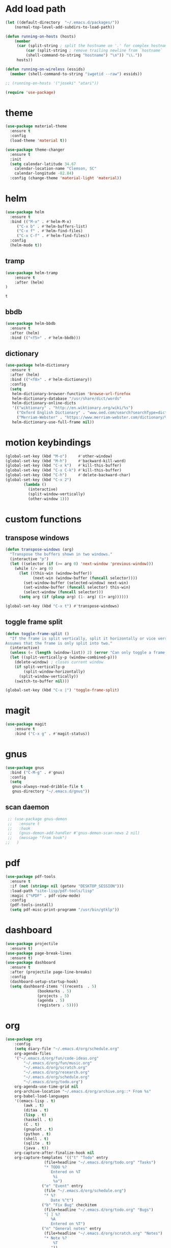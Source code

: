 * Add load path

  #+BEGIN_SRC emacs-lisp
    (let ((default-directory  "~/.emacs.d/packages/"))
	    (normal-top-level-add-subdirs-to-load-path))

    (defun running-on-hosts (hosts)
	    (member
	     (car (split-string ; split the hostname on '.' for complex hostnames
		     (car (split-string ; remove trailing newline from `hostname`
		     (shell-command-to-string "hostname") "\n")) "\\."))
	     hosts))

    (defun running-on-wireless (essids)
      (member (shell-command-to-string "iwgetid --raw") essids))

    ;; (running-on-hosts '("joseki" "atari"))

    (require 'use-package)
  #+END_SRC

* theme

  #+BEGIN_SRC emacs-lisp
(use-package material-theme
  :ensure t
  :config
  (load-theme 'material t))
  #+END_SRC

#+BEGIN_SRC emacs-lisp
  (use-package theme-changer
    :ensure t
    :init
    (setq calendar-latitude 34.67
	  calendar-location-name "Clemson, SC"
	  calendar-longitude -82.84)
    :config (change-theme 'material-light 'material))
#+END_SRC

* helm
  #+BEGIN_SRC emacs-lisp
    (use-package helm
      :ensure t
      :bind (("M-x" . #'helm-M-x)
	     ("C-x b" . #'helm-buffers-list)
	     ("C-x f" . #'helm-find-files)
	     ("C-x C-f" . #'helm-find-files))
      :config
      (helm-mode t))
  #+END_SRC

** tramp
   #+BEGIN_SRC emacs-lisp
(use-package helm-tramp
    :ensure t
    :after (helm)
)
   #+END_SRC

   #+RESULTS:
   : t

** bbdb
   #+BEGIN_SRC emacs-lisp
  (use-package helm-bbdb
    :ensure t
    :after (helm)
    :bind (("<f5>" . #'helm-bbdb)))
   #+END_SRC

** dictionary
   #+BEGIN_SRC emacs-lisp
  (use-package helm-dictionary
	:ensure t
	:after (helm)
	:bind (("<f8>" . #'helm-dictionary))
	:config
	(setq
	 helm-dictionary-browser-function 'browse-url-firefox
	 helm-dictionary-database "/usr/share/dict/words"
	 helm-dictionary-online-dicts
	 '(("wiktionary" . "http://en.wiktionary.org/wiki/%s")
	   ("Oxford English Dictionary" . "www.oed.com/search?searchType=dictionary&q=%s")
	   ("Merriam-Webster" . "https://www.merriam-webster.com/dictionary/%s"))
	 helm-dictionary-use-full-frame nil))
   #+END_SRC

* motion keybindings
  #+BEGIN_SRC emacs-lisp
    (global-set-key (kbd "M-o")     #'other-window)
    (global-set-key (kbd "M-h")     #'backward-kill-word)                   
    (global-set-key (kbd "C-x k")   #'kill-this-buffer)                     
    (global-set-key (kbd "C-x C-k") #'kill-this-buffer)                     
    (global-set-key (kbd "C-h")     #'delete-backward-char)                 
    (global-set-key (kbd "C-x 2")                                           
		    (lambda ()                                              
		      (interactive)                                         
		      (split-window-vertically)                             
		      (other-window 1)))    
  #+END_SRC

* custom functions
** transpose windows
   #+BEGIN_SRC emacs-lisp
      (defun transpose-windows (arg)
        "Transpose the buffers shown in two windows."
        (interactive "p")
        (let ((selector (if (>= arg 0) 'next-window 'previous-window)))
          (while (/= arg 0)
            (let ((this-win (window-buffer))
                  (next-win (window-buffer (funcall selector))))
              (set-window-buffer (selected-window) next-win)
              (set-window-buffer (funcall selector) this-win)
              (select-window (funcall selector)))
            (setq arg (if (plusp arg) (1- arg) (1+ arg))))))

      (global-set-key (kbd "C-x t") #'transpose-windows)
   #+END_SRC                                                                 
** toggle frame split
   #+BEGIN_SRC emacs-lisp
	  (defun toggle-frame-split ()
		"If the frame is split vertically, split it horizontally or vice versa.
	  Assumes that the frame is only split into two."
		(interactive)
		(unless (= (length (window-list)) 2) (error "Can only toggle a frame split in two"))
		(let ((split-vertically-p (window-combined-p)))
		  (delete-window) ; closes current window
		  (if split-vertically-p
			  (split-window-horizontally)
			(split-window-vertically))
		  (switch-to-buffer nil)))

	  (global-set-key (kbd "C-x |") 'toggle-frame-split)
   #+END_SRC

* magit
  #+BEGIN_SRC emacs-lisp
	(use-package magit
		:ensure t
		:bind ("C-x g" . #'magit-status))
  #+END_SRC

* gnus
  #+BEGIN_SRC emacs-lisp
    (use-package gnus
      :bind ("C-M-g" . #'gnus)
      :config
      (setq
       gnus-always-read-dribble-file t
       gnus-directory "~/.emacs.d/gnus"))
  #+END_SRC

** scan daemon
   #+BEGIN_SRC emacs-lisp
   ;; (use-package gnus-demon
   ;;   :ensure t
   ;;   :hook
   ;;   (gnus-demon-add-handler #'gnus-demon-scan-news 2 nil)
   ;;   (message "from hook")
  ;;   )
   #+END_SRC

* pdf
  #+BEGIN_SRC emacs-lisp
	(use-package pdf-tools
	  :ensure t
	  :if (not (string= nil (getenv "DESKTOP_SESSION")))
	  :load-path "site-lisp/pdf-tools/lisp"
	  :magic ("%PDF" . pdf-view-mode)
	  :config
	  (pdf-tools-install)
	  (setq pdf-misc-print-programm "/usr/bin/gtklp"))
  #+END_SRC

* dashboard
  #+BEGIN_SRC emacs-lisp
    (use-package projectile
      :ensure t)
    (use-package page-break-lines
      :ensure t)
    (use-package dashboard
      :ensure t
      :after (projectile page-line-breaks)
      :config
      (dashboard-setup-startup-hook)
      (setq dashboard-items '((recents  . 5)
			      (bookmarks . 5)
			      (projects . 5)
			      (agenda . 5)
			      (registers . 5))))
  #+END_SRC

  #+RESULTS:

* org
  #+BEGIN_SRC emacs-lisp
		(use-package org
			:config
			(setq diary-file "~/.emacs.d/org/schedule.org"
			org-agenda-files
			'("~/.emacs.d/org/fun/code-ideas.org"
				"~/.emacs.d/org/fun/music.org"
				"~/.emacs.d/org/scratch.org"
				"~/.emacs.d/org/research.org"
				"~/.emacs.d/org/schedule.org"
				"~/.emacs.d/org/todo.org")
			org-agenda-use-time-grid nil
			org-archive-location "~/.emacs.d/org/archive.org::* From %s"
			org-babel-load-languages
			'((emacs-lisp . t)
				(awk . t)
				(ditaa . t)
				(lisp . t)
				(haskell . t)
				(C . t)
				(gnuplot . t)
				(python . t)
				(shell . t)
				(sqlite . t)
				(java . t))
			org-capture-after-finalize-hook nil
			org-capture-templates '(("t" "Todo" entry
						 (file+headline "~/.emacs.d/org/todo.org" "Tasks")
						 "* TODO %?
							Entered on %T
							 %i
							 %a")
						("e" "Event" entry
						 (file "~/.emacs.d/org/schedule.org")
						 "* %?
							Date %^t")
						("b" "Fix Bug" checkitem
						 (file+headline "~/.emacs.d/org/todo.org" "Bugs")
						 "[ ] %?
							%A
							Entered on %T")
						("n" "General notes" entry
						 (file+headline "~/.emacs.d/org/scratch.org" "Notes")
						 "* Note %?
							 %T
							"))
			org-clock-sound t
			org-confirm-babel-evaluate nil
			org-datetree-add-timestamp 'inactive
			org-default-notes-file "~/.emacs.d/org/todo.org"
			org-directory "~/.emacs.d/org"
			org-gcal-client-secret "UwfWeXumob8oMLGTBs2D6D5j"
			org-gcal-dir "~/.emacs.d/org/org-gcal/"
			org-hide-leading-stars t
			org-highlight-latex-and-related '(latex)
			org-journal-dir "~/.emacs.d/org/journal"
			org-log-done 'time
			org-outline-path-complete-in-steps nil
			org-preview-latex-image-directory "~/.emacs.d/ltxpng/"
			org-refile-targets '((org-agenda-files :maxlevel . 2))
			org-refile-use-outline-path 'file
			org-startup-with-latex-preview t
			org-todo-keyword-faces
			'(("SOON"
				 :foreground "blue"
				 :background "sky blue"
				 :weight bold)
				("DONE"
				 :foreground "darkseagreen4"
				 :background "darkseagreen2"
				 :weight bold))
			org-todo-keywords '((sequence "TODO" "SOON" "DONE")))
			:bind
			(
			 ("C-c a" . #'org-agenda)
			 ("C-c c" . #'org-capture)
			 (:map org-mode-map
			 (("C-c r" . #'org-archive-subtree)
				("C-c C-r" . #'org-archive-subtree)))))
  #+END_SRC

** bullets
   #+BEGIN_SRC emacs-lisp
  (use-package org-bullets
    :ensure t
    :hook (org-mode . org-bullets-mode))
   #+END_SRC

* erc
  #+BEGIN_SRC emacs-lisp
  (use-package erc
	:config
	(setq
	 erc-autojoin-channels-alist (quote (("freenode.net")))
	 erc-autojoin-mode nil
	 erc-autojoin-timing (quote ident)
	 erc-hide-list (quote ("JOIN" "PART" "NICK" "QUIT"))
	 erc-hide-timestamps t
	 erc-list-mode t
	 erc-log-channels-directory "~/.emacs.d/erc_log"
	 erc-log-mode t
	 erc-log-write-after-insert t
	 erc-log-write-after-send t
	 erc-modules
	 '(autojoin button completion dcc fill irccontrols keep-place
	   list log match menu move-to-prompt netsplit networks
	   noncommands notifications readonly ring services sound
	   stamp track ercn)
	 erc-nick "Timzi"
	 erc-prompt "<Timzi>"
	 erc-sound-mode t
	 ))
  #+END_SRC

* transmission
  #+BEGIN_SRC emacs-lisp
    (use-package transmission
	  :ensure t
	  :if (running-on-hosts '("joseki" "tengen"))
	  :config
	  (setq
	   transmission-refresh-modes
	   '(transmission-mode
	     transmission-files-mode
	     transmission-info-mode
	     transmission-peers-mode)))
  #+END_SRC

* emms
  #+BEGIN_SRC emacs-lisp
	(use-package emms
	  :ensure t
	  :config
	  (setq
	   emms-cache-get-function 'emms-cache-get
	   emms-cache-modified-function 'emms-cache-dirty
	   emms-cache-set-function 'emms-cache-set
	   emms-info-functions '(emms-info-mediainfo
							 emms-info-mpd emms-info-cueinfo
							 emms-info-ogginfo)
	   emms-mode-line-cycle t
	   emms-mode-line-mode-line-function 'emms-mode-line-cycle-mode-line-function
	   emms-player-mpd-music-directory "/home/tsranso/Music"
	   emms-player-mplayer-command-name "mpv"
	   emms-player-next-function 'emms-score-next-noerror
	   emms-playlist-default-major-mode 'emms-playlist-mode
	   emms-playlist-update-track-function 'emms-playlist-mode-update-track-function
	   emms-track-description-function 'emms-info-track-description))
  #+END_SRC

* bbdb
  #+BEGIN_SRC emacs-lisp
  (use-package bbdb
	:config ()
	(setq
	 bbdb-dial-function
	 (lambda
	   (phone-number)
	   (kdeconnect-send-sms
		(read-string "Enter message: ")
		(string-to-int
		 (replace-regexp-in-string "[() -]" "" phone-number))))))
  #+END_SRC

* dired
  #+BEGIN_SRC emacs-lisp
  (use-package dired+
    :bind (:map dired-mode-map
		(("M-h" . #'dired-omit-mode)
		 ("u" . #'dired-up-directory)))
    :config
    (setq
     dired-listing-switches "-alh --no-group"
     dired-no-confirm '(byte-compile copy delete)
     dired-omit-files "^\\..*~?$"
     dired-recursive-copies 'always
     dired-recursive-deletes 'always))
  #+END_SRC

* slime
  #+BEGIN_SRC emacs-lisp
  (use-package slime
	:ensure t
	:config
	(setq inferior-lisp-program "sbcl")
	slime-contribs '(slime-fancy))
  #+END_SRC

* fill column indicator
  #+BEGIN_SRC emacs-lisp
  (use-package fill-column-indicator
    :ensure t
	:config
	(setq
	 fci-rule-column 80
	 fill-column 80))
  #+END_SRC

* emacs
** asynchronous
Gotta use the few async operations we have
#+BEGIN_SRC emacs-lisp
(autoload 'dired-async-mode "dired-async.el" nil t)
(dired-async-mode 1)
(async-bytecomp-package-mode 1)
#+END_SRC

** time and date
   #+BEGIN_SRC emacs-lisp
     (setq calendar-mark-diary-entries-flag t
	   display-time-24hr-format t
	   display-time-default-load-average nil)

     (display-time-mode t)
   #+END_SRC

** window behavior
   #+BEGIN_SRC emacs-lisp
  ;; (setq menu-bar-mode nil
  ;;       tool-bar-mode nil
  ;;       tooltip-use-echo-area t
  ;;       use-dialog-box nil
  ;;       line-number-mode t
  ;;       column-number-mode t)

  (fringe-mode 1)
  (tool-bar-mode 0)
  (menu-bar-mode 0)
  (scroll-bar-mode 0)
   #+END_SRC

** cursor behavior
   #+BEGIN_SRC emacs-lisp
     (setq x-stretch-cursor t
	   sentence-end-double-space nil
	   tab-width 4)

     (show-paren-mode t)
   #+END_SRC

** trash behavior
   #+BEGIN_SRC emacs-lisp
  (setq delete-by-moving-to-trash t
		trash-directory "/home/tsranso/.local/share/Trash/files/")
   #+END_SRC

** initialization
   #+BEGIN_SRC emacs-lisp
   (setq 
    ;initial-buffer-choice (lambda nil (get-buffer "*dashboard*"))
    initial-buffer-choice (lambda nil (get-buffer "*scratch*"))
    initial-major-mode 'org-mode
    initial-scratch-message (concat (format-time-string "%Y-%m-%d")
 "

 "))
   #+END_SRC

** proced
   #+BEGIN_SRC emacs-lisp
  (setq proced-auto-update-flag t
		proced-auto-update-interval 2
		proced-filter 'user)
   #+END_SRC

** browser
   #+BEGIN_SRC emacs-lisp
  (setq browse-url-browser-function 'browse-url-firefox
		browse-url-firefox-arguments '("-new-window")
		browse-url-firefox-startup-arguments nil)
   #+END_SRC

** doc view
   #+BEGIN_SRC emacs-lisp
  (setq doc-view-continuous t
		doc-view-resolution 300)
   #+END_SRC

** file backup info
#+BEGIN_SRC emacs-lisp
(setq
   backup-by-copying t      ; don't clobber symlinks
   backup-directory-alist
    '(("." . "/var/emacs/"))    ; don't litter my fs tree
   delete-old-versions t
   kept-new-versions 6
   kept-old-versions 2
   version-control t)       ; use versioned backups

(recentf-mode 1)
#+END_SRC

** misc
   #+BEGIN_SRC emacs-lisp
		 (global-set-key (kbd "<f6>")    #'calc)
		 (global-set-key (kbd "<f7>")    #'calendar)
		 (global-set-key (kbd "C-x e")   #'eshell)
		 (global-set-key (kbd "C-c C-c") #'compile)
		 (global-set-key (kbd "C-c r")   #'revert-buffer)


		 (setq TeX-view-program-selection '((output-pdf "PDF Tools"))
					 async-bytecomp-package-mode t
					 gdb-many-windows t
					 large-file-warning-threshold 500000000
					 send-mail-function 'smtpmail-send-it
					 message-directory "~/.emacs.d/Mail/"
							 ;tramp-histfile-override "/dev/null" nil (tramp)
					 )
   #+END_SRC

* smart mode line
  #+BEGIN_SRC emacs-lisp
    (use-package smart-mode-line
      :ensure t
      :init 
      (setq sml/theme 'respectful
	    sml/no-confirm-load-theme t)
      :config (sml/setup))
  #+END_SRC

* exwm

  #+BEGIN_SRC emacs-lisp
    (defun launch-program (command)
	    (interactive (list (read-shell-command "$ ")))
	    (start-process-shell-command command nil command))

    (defun lock-screen ()
	    (interactive)
	    (shell-command "/usr/local/bin/lock.sh"))

    (use-package xelb :ensure t)
    (use-package exwm
	    :ensure t
	    :if (string= "exwm" (getenv "DESKTOP_SESSION"))
	    :after (xelb)
	    :bind
	    (("s-x" . #'launch-program)
	     ("s-l" . #'lock-screen)
	     ("s-w" . #'exwm-workplace-switch)
	     ("s-r" . #'exwm-reset)
	     ("C-x C-c" . #'save-buffers-kill-emacs))
	    :config
	    (setq exwm-input-simulation-keys
	    '(([?\C-b] . [left])
		    ([?\C-f] . [right])
		    ([?\C-p] . [up])
		    ([?\C-n] . [down])
		    ([?\C-a] . [home])
		    ([?\C-e] . [end])
		    ([?\M-v] . [prior])
		    ([?\C-v] . [next])
		    ([?\C-d] . [delete])
		    ([?\C-h] . [backspace])
		    ([?\C-m] . [return])
		    ([?\C-i] . [tab])
		    ([?\C-g] . [escape])
		    ([?\M-g] . [f5])
		    ([?\C-s] . [C-f])
		    ([?\C-y] . [C-v])
		    ([?\M-w] . [C-c])
		    ([?\M-<] . [home])
		    ([?\M->] . [C-end])))

	    (global-set-key (kbd "<mouse-12>") (lambda () (interactive)
							     (message "my closure")
							     (exwm-input--fake-key 26)))
	    (require 'exwm-systemtray)
	    (exwm-systemtray-enable)

	    (add-hook 'exwm-floating-setup-hook #'exwm-layout-hide-mode-line)
	    (add-hook 'exwm-floating-exit-hook #'exwm-layout-show-mode-line)

	    (add-hook 'exwm-update-title-hook
			    (lambda ()
				    (when (or (string-match "Firefox" exwm-class-name)
			    (string-match "Chromium" exwm-class-name)
			    (string-match "Google-chrome" exwm-class-name))
		    (exwm-workspace-rename-buffer exwm-title))))

	    (setq exwm-workspace-number 10
	    exwm-workspace-show-all-buffers t
	    exwm-layout-show-all-buffers t)

	    (dotimes (i 10)
		    (exwm-input-set-key (kbd (format "s-%d" i))
			    `(lambda ()
				     (interactive)
				     (exwm-workspace-switch-create ,i))))

	    (setq lexical-binding t)
	    (dolist (k '(
				     ("s-<return>" . "urxvtc")
				     ("s-p" . "nemo")
				     ("s-d" . "discord")
				     ("s-t" . "transmission-remote-gtk")
				     ("s-s" . "slack")
				     ("s-<tab>" . "google-chrome-stable")
				     ("<C-M-escape>" . "gnome-system-monitor")
				     ("s-m" . "pavucontrol")
				     ("s-<down>" . "amixer sset Master 5%-")
				     ("s-<up>" . "amixer set Master unmute; amixer sset Master 5%+")
				     ("<XF86MonBrightnessUp>" . "light -A 10")
				     ("<XF86MonBrightnessDown>" . "light -U 10")
				     ("<XF86AudioMute>"."amixer set Master toggle")
				     ("<XF86AudioLowerVolume>" . "amixer sset Master 5%-")
				     ("<XF86AudioRaiseVolume>" . "amixer set Master unmute; amixer sset Master 5%+")))
		    ;; need a closure here to grab the element pair
		    (let ((f (lambda () (interactive)
				     (save-window-excursion
		     (start-process-shell-command "" nil (cdr k))))))
			    (exwm-input-set-key (kbd (car k)) f)))

	    ;; The following example demonstrates how to set a key binding only available
	    ;; in line mode. It's simply done by first push the prefix key to
	    ;; `exwm-input-prefix-keys' and then add the key sequence to `exwm-mode-map'.
	    ;; The example shorten 'C-c q' to 'C-q'.
	    (push ?\C-q exwm-input-prefix-keys)
	    (define-key exwm-mode-map [?\C-q] #'exwm-input-send-next-key)

	    (exwm-enable)
	    )
  #+END_SRC

  #+RESULTS:
  : save-buffers-kill-emacs

** Autostart programs
   I use this config across several machines, depending which machine and what network it's connected to I want different autostart applications.
*** Machine Specific

    #+BEGIN_SRC emacs-lisp :noweb yes
      (when (running-on-hosts '("joseki"))
	(display-battery-mode t)
	(start-process "wifi applet" nil "nm-applet")
	(start-process "redshift" nil "redshift-gtk")

	(when (running-on-wireless '("Torus Shaped Earth"))
				   (start-process "discord" nil "discord")
				   (start-process "transmission"
						  nil "transmission-daemon")))

      (when (running-on-hosts '("206"))
	(start-process "bluetooth applet" nil "blueman-applet")
	(start-process "slack" nil "slack"))

      (when (running-on-hosts '("joseki" "206"))
	(unless (file-exists-p "~/.config/mpd/pid")			 
	  (start-process "music player daemon" nil "mpd")))
    #+END_SRC

*** Every Time
    But here are the simpler auto-start applications.
    #+BEGIN_SRC emacs-lisp
      ;; ;; here are my autostart programs
      (start-process "unclutter" nil "unclutter")
      ;; (start-process "thunar daemon" nil "thunar" "--daemon")
      (start-process "urxvt daemon" nil "urxvtd" "-f" "-q" "-o")
      ;; (start-process "syncthing" nil "syncthing")
      (start-process "xautolock" nil
		     "xautolock"
		     "-time 10"
		     "-locker lock.sh")
    #+END_SRC

